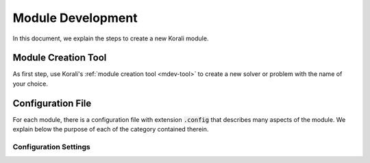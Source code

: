 ********************
Module Development
********************

In this document, we explain the steps to create a new Korali module.

Module Creation Tool
==========================

As first step, use Korali's :ref:`module creation tool <mdev-tool>` to create a new solver or problem with the name of your choice.

Configuration File
==========================

For each module, there is a configuration file with extension :code:`.config` that describes many aspects of the module. We explain below the purpose of each of the category contained therein.

Configuration Settings
-------------------------
